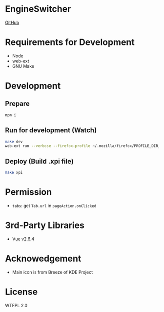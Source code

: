 * EngineSwitcher
[[https://github.com/kuanyui/EngineSwitcher][GitHub]]
* Requirements for Development
- Node
- web-ext
- GNU Make
* Development
** Prepare
#+BEGIN_SRC sh
npm i
#+END_SRC
** Run for development (Watch)
#+BEGIN_SRC sh
make dev
web-ext run --verbose --firefox-profile ~/.mozilla/firefox/PROFILE_DIR_NAME
#+END_SRC
** Deploy (Build .xpi file)
#+BEGIN_SRC sh
make xpi
#+END_SRC

* Permission
- =tabs=: get =Tab.url= in =pageAction.onClicked=

* 3rd-Party Libraries
- [[https://github.com/vuejs/vue/blob/v2.6.4/dist/vue.runtime.min.js][Vue v2.6.4]]

* Acknowedgement
- Main icon is from Breeze of KDE Project

* License
WTFPL 2.0